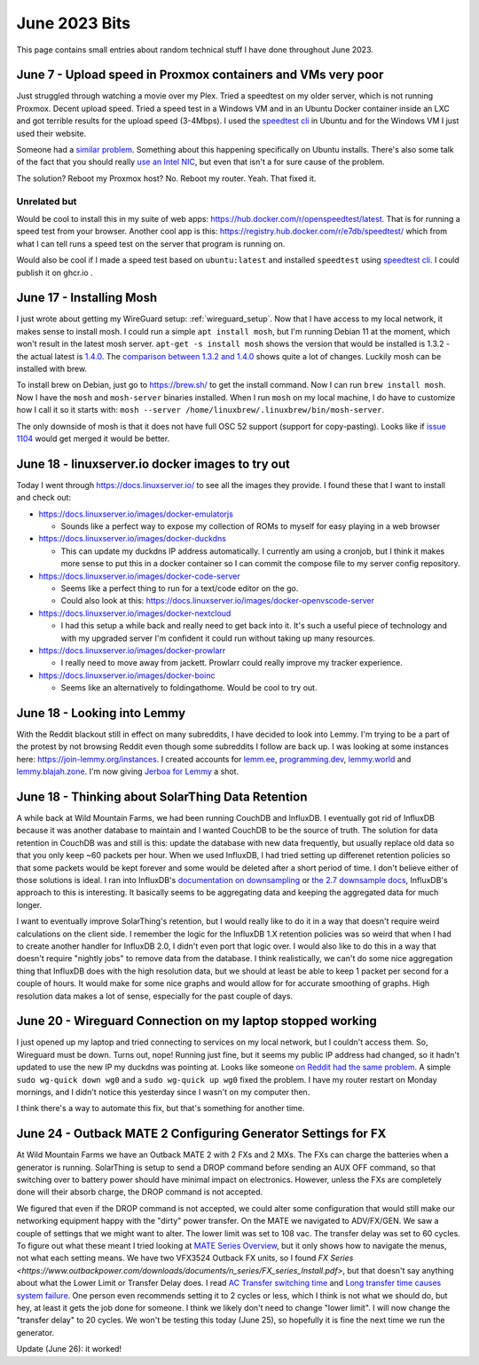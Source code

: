 June 2023 Bits
======================

This page contains small entries about random technical stuff I have done throughout June 2023.

June 7 - Upload speed in Proxmox containers and VMs very poor
-----------------------------------------------------------------

Just struggled through watching a movie over my Plex.
Tried a speedtest on my older server, which is not running Proxmox.
Decent upload speed. Tried a speed test in a Windows VM and in an Ubuntu Docker container inside an LXC and got terrible results for the upload speed (3-4Mbps).
I used the `speedtest cli <https://www.speedtest.net/apps/cli#ubuntu>`_ in Ubuntu and for the Windows VM I just used their website.

Someone had a `similar problem <https://forum.proxmox.com/threads/odd-network-behavior-on-vms-and-cts.54007/>`_.
Something about this happening specifically on Ubuntu installs.
There's also some talk of the fact that you should really `use an Intel NIC <https://forum.proxmox.com/threads/upload-speed-issue.54840/>`_,
but even that isn't a for sure cause of the problem.

The solution? Reboot my Proxmox host? No. Reboot my router. Yeah. That fixed it.

Unrelated but
^^^^^^^^^^^^^^

Would be cool to install this in my suite of web apps: https://hub.docker.com/r/openspeedtest/latest.
That is for running a speed test from your browser.
Another cool app is this: https://registry.hub.docker.com/r/e7db/speedtest/
which from what I can tell runs a speed test on the server that program is running on.

Would also be cool if I made a speed test based on ``ubuntu:latest`` and installed ``speedtest`` using `speedtest cli <https://www.speedtest.net/apps/cli#ubuntu>`_.
I could publish it on ghcr.io .

June 17 - Installing Mosh
--------------------------

I just wrote about getting my WireGuard setup: :ref:`wireguard_setup`.
Now that I have access to my local network, it makes sense to install mosh.
I could run a simple ``apt install mosh``, but I'm running Debian 11 at the moment, which won't result in the latest mosh server.  
``apt-get -s install mosh`` shows the version that would be installed is 1.3.2 - the actual latest is `1.4.0 <https://github.com/mobile-shell/mosh/releases/tag/mosh-1.4.0>`_.
The `comparison between 1.3.2 and 1.4.0 <https://github.com/mobile-shell/mosh/compare/mosh-1.3.2...mosh-1.4.0>`_ shows quite a lot of changes.
Luckily mosh can be installed with brew.

To install brew on Debian, just go to https://brew.sh/ to get the install command.
Now I can run ``brew install mosh``.
Now I have the ``mosh`` and ``mosh-server`` binaries installed.
When I run ``mosh`` on my local machine, I do have to customize how I call it so it starts with:
``mosh --server /home/linuxbrew/.linuxbrew/bin/mosh-server``.

The only downside of mosh is that it does not have full OSC 52 support (support for copy-pasting).
Looks like if `issue 1104 <https://github.com/mobile-shell/mosh/pull/1104>`_ would get merged it would be better.

June 18 - linuxserver.io docker images to try out
---------------------------------------------------

Today I went through https://docs.linuxserver.io/ to see all the images they provide.
I found these that I want to install and check out:

* https://docs.linuxserver.io/images/docker-emulatorjs
  
  * Sounds like a perfect way to expose my collection of ROMs to myself for easy playing in a web browser
  
* https://docs.linuxserver.io/images/docker-duckdns

  * This can update my duckdns IP address automatically. I currently am using a cronjob, but I think it makes more sense to put this in a docker container so I can commit the compose file to my server config repository.

* https://docs.linuxserver.io/images/docker-code-server
  
  * Seems like a perfect thing to run for a text/code editor on the go.
  * Could also look at this: https://docs.linuxserver.io/images/docker-openvscode-server

* https://docs.linuxserver.io/images/docker-nextcloud

  * I had this setup a while back and really need to get back into it. It's such a useful piece of technology and with my upgraded server I'm confident it could run without taking up many resources.

* https://docs.linuxserver.io/images/docker-prowlarr

  * I really need to move away from jackett. Prowlarr could really improve my tracker experience.

* https://docs.linuxserver.io/images/docker-boinc

  * Seems like an alternatively to foldingathome. Would be cool to try out.

June 18 - Looking into Lemmy
--------------------------------

With the Reddit blackout still in effect on many subreddits, I have decided to look into Lemmy.
I'm trying to be a part of the protest by not browsing Reddit even though some subreddits I follow are back up.
I was looking at some instances here: https://join-lemmy.org/instances.
I created accounts for `lemm.ee <https://lemm.ee/>`_, `programming.dev <https://programming.dev>`_, `lemmy.world <https://lemmy.world/>`_ and `lemmy.blajah.zone <https://lemmy.blahaj.zone>`_.
I'm now giving `Jerboa for Lemmy <https://github.com/dessalines/jerboa>`_ a shot.

June 18 - Thinking about SolarThing Data Retention
----------------------------------------------------

A while back at Wild Mountain Farms, we had been running CouchDB and InfluxDB.
I eventually got rid of InfluxDB because it was another database to maintain and I wanted CouchDB to be the source of truth.
The solution for data retention in CouchDB was and still is this:
update the database with new data frequently, but usually replace old data so that you only keep ~60 packets per hour.
When we used InfluxDB, I had tried setting up differenet retention policies so that some packets would be kept forever and
some would be deleted after a short period of time.
I don't believe either of those solutions is ideal.
I ran into InfluxDB's `documentation on downsampling <https://docs.influxdata.com/influxdb/v1.7/guides/downsampling_and_retention/>`_ or `the 2.7 downsample docs <https://docs.influxdata.com/influxdb/v2.7/process-data/common-tasks/downsample-data/>`_,
InfluxDB's approach to this is interesting.
It basically seems to be aggregating data and keeping the aggregated data for much longer.

I want to eventually improve SolarThing's retention, but I would really like to do it in a way
that doesn't require weird calculations on the client side.
I remember the logic for the InfluxDB 1.X retention policies was so weird that when I had to create another handler for InfluxDB 2.0, I didn't even port that logic over.
I would also like to do this in a way that doesn't require "nightly jobs" to remove data from the database.
I think realistically, we can't do some nice aggregation thing that InfluxDB does with the high resolution data,
but we should at least be able to keep 1 packet per second for a couple of hours.
It would make for some nice graphs and would allow for for accurate smoothing of graphs. High resolution data makes a lot of sense, especially for the past couple of days.

June 20 - Wireguard Connection on my laptop stopped working
-------------------------------------------------------------

I just opened up my laptop and tried connecting to services on my local network, but I couldn't access them.
So, Wireguard must be down. Turns out, nope! Running just fine, but it seems my public IP address had changed,
so it hadn't updated to use the new IP my duckdns was pointing at.
Looks like someone `on Reddit had the same problem <https://www.reddit.com/r/WireGuard/comments/knqtiq/ddns_ip_change_breaks_wireguard_connection_how_to/>`_.
A simple ``sudo wg-quick down wg0`` and a ``sudo wg-quick up wg0`` fixed the problem.
I have my router restart on Monday mornings, and I didn't notice this yesterday since I wasn't on my computer then.

I think there's a way to automate this fix, but that's something for another time.

June 24 - Outback MATE 2 Configuring Generator Settings for FX
---------------------------------------------------------------

At Wild Mountain Farms we have an Outback MATE 2 with 2 FXs and 2 MXs.
The FXs can charge the batteries when a generator is running.
SolarThing is setup to send a DROP command before sending an AUX OFF command,
so that switching over to battery power should have minimal impact on electronics.
However, unless the FXs are completely done will their absorb charge, the DROP command is not accepted.

We figured that even if the DROP command is not accepted, 
we could alter some configuration that would still make our networking equipment happy with the "dirty" power transfer.
On the MATE we navigated to ADV/FX/GEN.
We saw a couple of settings that we might want to alter.
The lower limit was set to 108 vac.
The transfer delay was set to 60 cycles.
To figure out what these meant I tried looking at `MATE Series Overview <https://www.outbackpower.com/downloads/documents/system_management/mate/mate_overview_english.pdf>`_,
but it only shows how to navigate the menus, not what each setting means.
We have two VFX3524 Outback FX units, so I found `FX Series <https://www.outbackpower.com/downloads/documents/n_series/FX_series_Install.pdf>`,
but that doesn't say anything about what the Lower Limit or Transfer Delay does.
I read `AC Transfer switching time <https://forum.outbackpower.com/viewtopic.php?f=16&t=7240>`_ and `Long transfer time causes system failure <https://forum.outbackpower.com/viewtopic.php?t=7229>`_.
One person even recommends setting it to 2 cycles or less, which I think is not what we should do, but hey, at least it gets the job done for someone.
I think we likely don't need to change "lower limit".
I will now change the "transfer delay" to 20 cycles. We won't be testing this today (June 25),
so hopefully it is fine the next time we run the generator.

Update (June 26): it worked!

